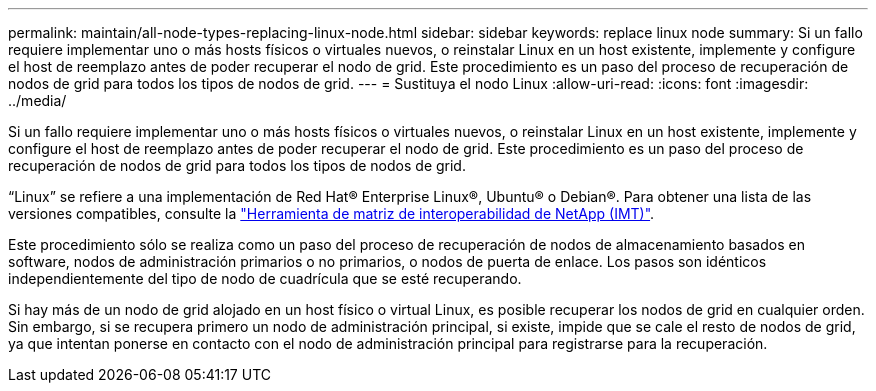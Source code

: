 ---
permalink: maintain/all-node-types-replacing-linux-node.html 
sidebar: sidebar 
keywords: replace linux node 
summary: Si un fallo requiere implementar uno o más hosts físicos o virtuales nuevos, o reinstalar Linux en un host existente, implemente y configure el host de reemplazo antes de poder recuperar el nodo de grid. Este procedimiento es un paso del proceso de recuperación de nodos de grid para todos los tipos de nodos de grid. 
---
= Sustituya el nodo Linux
:allow-uri-read: 
:icons: font
:imagesdir: ../media/


[role="lead"]
Si un fallo requiere implementar uno o más hosts físicos o virtuales nuevos, o reinstalar Linux en un host existente, implemente y configure el host de reemplazo antes de poder recuperar el nodo de grid. Este procedimiento es un paso del proceso de recuperación de nodos de grid para todos los tipos de nodos de grid.

“Linux” se refiere a una implementación de Red Hat® Enterprise Linux®, Ubuntu® o Debian®. Para obtener una lista de las versiones compatibles, consulte la https://imt.netapp.com/matrix/#welcome["Herramienta de matriz de interoperabilidad de NetApp (IMT)"^].

Este procedimiento sólo se realiza como un paso del proceso de recuperación de nodos de almacenamiento basados en software, nodos de administración primarios o no primarios, o nodos de puerta de enlace. Los pasos son idénticos independientemente del tipo de nodo de cuadrícula que se esté recuperando.

Si hay más de un nodo de grid alojado en un host físico o virtual Linux, es posible recuperar los nodos de grid en cualquier orden. Sin embargo, si se recupera primero un nodo de administración principal, si existe, impide que se cale el resto de nodos de grid, ya que intentan ponerse en contacto con el nodo de administración principal para registrarse para la recuperación.
